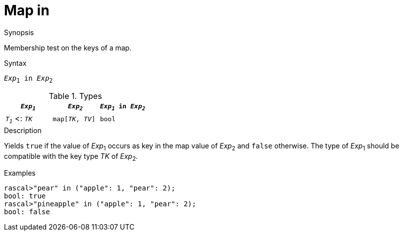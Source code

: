
[[Map-in]]
# Map in
:concept: Expressions/Values/Map/in

.Synopsis
Membership test on the keys of a map.

.Syntax
`_Exp_~1~ in _Exp_~2~`

.Types

|====
| `_Exp~1~_`           |  `_Exp~2~_`         | `_Exp~1~_ in _Exp~2~_` 

| `_T~1~_`  <: `_TK_`  |  `map[_TK_, _TV_]` | `bool`               
|====

.Function

.Description
Yields `true` if the value of _Exp_~1~ occurs as key in the map value of _Exp_~2~ and `false` otherwise. 
The type of _Exp_~1~ should be compatible with the key type _TK_ of _Exp_~2~.

.Examples
[source,rascal-shell]
----
rascal>"pear" in ("apple": 1, "pear": 2);
bool: true
rascal>"pineapple" in ("apple": 1, "pear": 2);
bool: false
----

.Benefits

.Pitfalls


:leveloffset: +1

:leveloffset: -1